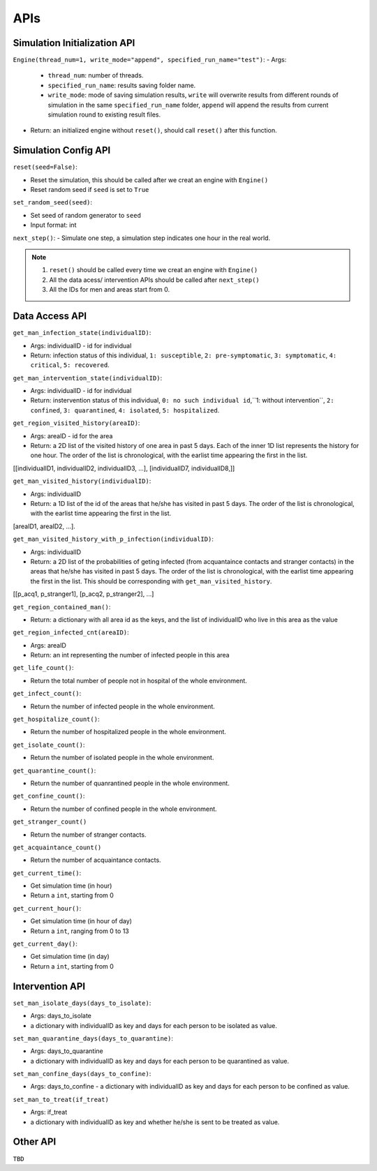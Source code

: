 APIs
****

Simulation Initialization API
=====================

``Engine(thread_num=1, write_mode="append", specified_run_name="test")``:
- Args: 

	- ``thread_num``: number of threads.
	- ``specified_run_name``: results saving folder name.
	- ``write_mode``: mode of saving simulation results, ``write`` will overwrite results from different rounds of simulation in the same ``specified_run_name`` folder, ``append`` will append the results from current simulation round to existing result files.

- Return: an initialized engine without ``reset()``, should call ``reset()`` after this function.



Simulation Config API
=====================

``reset(seed=False)``: 

- Reset the simulation, this should be called after we creat an engine with ``Engine()``
- Reset random seed if ``seed`` is set to ``True``


``set_random_seed(seed)``:

- Set seed of random generator to ``seed``
- Input format: int

``next_step()``:
- Simulate one step, a simulation step indicates one hour in the real world.


.. note::
	1. ``reset()`` should be called every time we creat an engine with ``Engine()``
	2. All the data acess/ intervention APIs should be called after ``next_step()``
	3. All the IDs for men and areas start from 0.


Data Access API
===============


``get_man_infection_state(individualID)``:

- Args: individualID - id for individual
- Return: infection status of this individual, ``1: susceptible``, ``2: pre-symptomatic``, ``3: symptomatic``, ``4: critical``, ``5: recovered``.


``get_man_intervention_state(individualID)``:

- Args: individualID - id for individual
- Return: instervention status of this individual, ``0: no such individual id``,``1: without intervention``, ``2: confined``, ``3: quarantined``, ``4: isolated``, ``5: hospitalized``.


``get_region_visited_history(areaID)``:

- Args: areaID - id for the area
- Return: a 2D list of the visited history of one area in past 5 days. Each of the inner 1D list represents the history for one hour. The order of the list is chronological, with the earlist time appearing the first in the list. 
[[individualID1, individualID2, individualID3, ...], [individualID7, individualID8,]]


``get_man_visited_history(individualID)``:

- Args: individualID
- Return: a 1D list of the id of the areas that he/she has visited in past 5 days. The order of the list is chronological, with the earlist time appearing the first in the list.
[areaID1, areaID2, ...].


``get_man_visited_history_with_p_infection(individualID)``:

- Args: individualID
- Return: a 2D list of the probabilities of geting infected (from acquantaince contacts and stranger contacts) in the areas that he/she has visited in past 5 days. The order of the list is chronological, with the earlist time appearing the first in the list. This should be corresponding with  ``get_man_visited_history``.
[[p_acq1, p_stranger1], [p_acq2, p_stranger2], ...]


``get_region_contained_man()``:

- Return: a dictionary with all area id as the keys, and the list of individualID who live in this area as the value 

``get_region_infected_cnt(areaID)``:

- Args: areaID
- Return: an int representing the number of infected people in this area


``get_life_count()``:

- Return the total number of people not in hospital of the whole environment.

``get_infect_count()``:

- Return the number of infected people in the whole environment.


``get_hospitalize_count()``:

- Return the number of hospitalized people in the whole environment.

``get_isolate_count()``:

- Return the number of isolated people in the whole environment.

``get_quarantine_count()``:

- Return the number of quanrantined people in the whole environment.

``get_confine_count()``:

- Return the number of confined people in the whole environment.


``get_stranger_count()``

- Return the number of stranger contacts.

``get_acquaintance_count()``

- Return the number of acquaintance contacts.


``get_current_time()``:

- Get simulation time (in hour)
- Return a ``int``, starting from 0

``get_current_hour()``:

- Get simulation time (in hour of day)
- Return a ``int``, ranging from 0 to 13

``get_current_day()``:

- Get simulation time (in day)
- Return a ``int``, starting from 0



Intervention API
===========

``set_man_isolate_days(days_to_isolate)``: 

- Args: days_to_isolate 
- a dictionary with individualID as key and days for each person to be isolated as value.

``set_man_quarantine_days(days_to_quarantine)``:

- Args: days_to_quarantine 
- a dictionary with individualID as key and days for each person to be quarantined as value.

``set_man_confine_days(days_to_confine)``:

- Args: days_to_confine - a dictionary with individualID as key and days for each person to be confined as value.

``set_man_to_treat(if_treat)``

- Args: if_treat 
- a dictionary with individualID as key and whether he/she is sent to be treated as value.



Other API
=========

``TBD``
